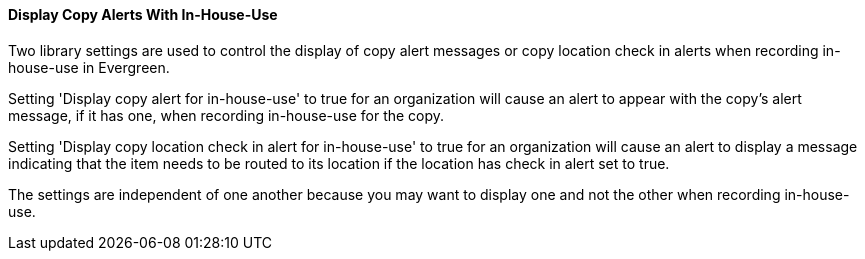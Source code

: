 Display Copy Alerts With In-House-Use
^^^^^^^^^^^^^^^^^^^^^^^^^^^^^^^^^^^^^

Two library settings are used to control the display of copy alert
messages or copy location check in alerts when recording in-house-use
in Evergreen.

Setting 'Display copy alert for in-house-use' to true for an
organization will cause an alert to appear with the copy's alert
message, if it has one, when recording in-house-use for the copy.

Setting 'Display copy location check in alert for in-house-use' to true
for an organization will cause an alert to display a message
indicating that the item needs to be routed to its location if the
location has check in alert set to true.

The settings are independent of one another because you may want to
display one and not the other when recording in-house-use.
